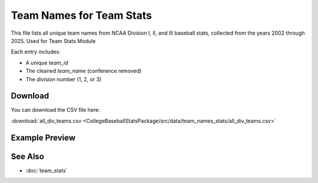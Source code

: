 Team Names for Team Stats
========================

This file lists all unique team names from NCAA Division I, II, and III baseball stats,
collected from the years 2002 through 2025. Used for Team Stats Module

Each entry includes:

- A unique `team_id`
- The cleaned `team_name` (conference removed)
- The `division` number (1, 2, or 3)

Download
--------

You can download the CSV file here:

:download:`all_div_teams.csv <CollegeBaseballStatsPackage/src/data/team_names_stats/all_div_teams.csv>`

Example Preview
---------------

.. csv-table:: Sample Team Entries
   :file: CollegeBaseballStatsPackage/src/data/team_names_stats/all_div_teams.csv
   :header-rows: 1
   :widths: auto
   :stub-columns: 1
   :lines: 100

See Also
--------

- :doc:`team_stats`
